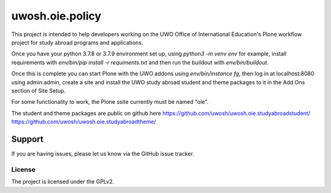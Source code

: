 .. This README is meant for consumption by humans and pypi. Pypi can render rst files so please do not use Sphinx features.
   If you want to learn more about writing documentation, please check out: http://docs.plone.org/about/documentation_styleguide.html
   This text does not appear on pypi or github. It is a comment.

==============================================================================
uwosh.oie.policy
==============================================================================

This project is intended to help developers working on the UWO Office of International Education's Plone workflow project
for study abroad programs and applications.

Once you have your python 3.7.8 or 3.7.9 environment set up, using `python3 -m venv env` for example,
install requirements with `env/bin/pip install -r requiments.txt` and then run the buildout with
`env/bin/buildout`.

Once this is complete you can start Plone with the UWO addons using `env/bin/instance fg`, then
log in at localhost:8080 using admin:admin, create a site and install the UWO study abroad student 
and theme packages to it in the Add Ons section of Site Setup.

For some functionality to work, the Plone ssite currently must be named "oie".

The student and theme packages are public on github here
https://github.com/uwosh/uwosh.oie.studyabroadstudent/
https://github.com/uwosh/uwosh.oie.studyabroadtheme/

Support
=======

If you are having issues, please let us know via the GitHub issue tracker.



License
-------

The project is licensed under the GPLv2.
